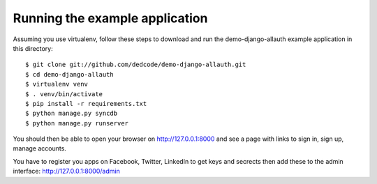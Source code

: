 ===============================
Running the example application
===============================

Assuming you use virtualenv, follow these steps to download and run the
demo-django-allauth example application in this directory:

::

    $ git clone git://github.com/dedcode/demo-django-allauth.git
    $ cd demo-django-allauth
    $ virtualenv venv
    $ . venv/bin/activate
    $ pip install -r requirements.txt
    $ python manage.py syncdb
    $ python manage.py runserver

You should then be able to open your browser on http://127.0.0.1:8000 and
see a page with links to sign in, sign up, manage accounts.

You have to register you apps on Facebook, Twitter, LinkedIn to get keys and secrects 
then add these to the admin interface: http://127.0.0.1:8000/admin
